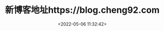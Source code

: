 #+TITLE: 新博客地址https://blog.cheng92.com
#+DATE: <2022-05-06 11:32:42>
#+EMAIL: Lee ZhiCheng<gccll.love@gmail.com>
#+TAGS[]: blog
#+CATEGORIES[]: blog
#+LANGUAGE: zh-cn
#+STARTUP: indent

#+begin_export html
<script>location.href = "https://blog.cheng92.com"</script>
#+end_export
